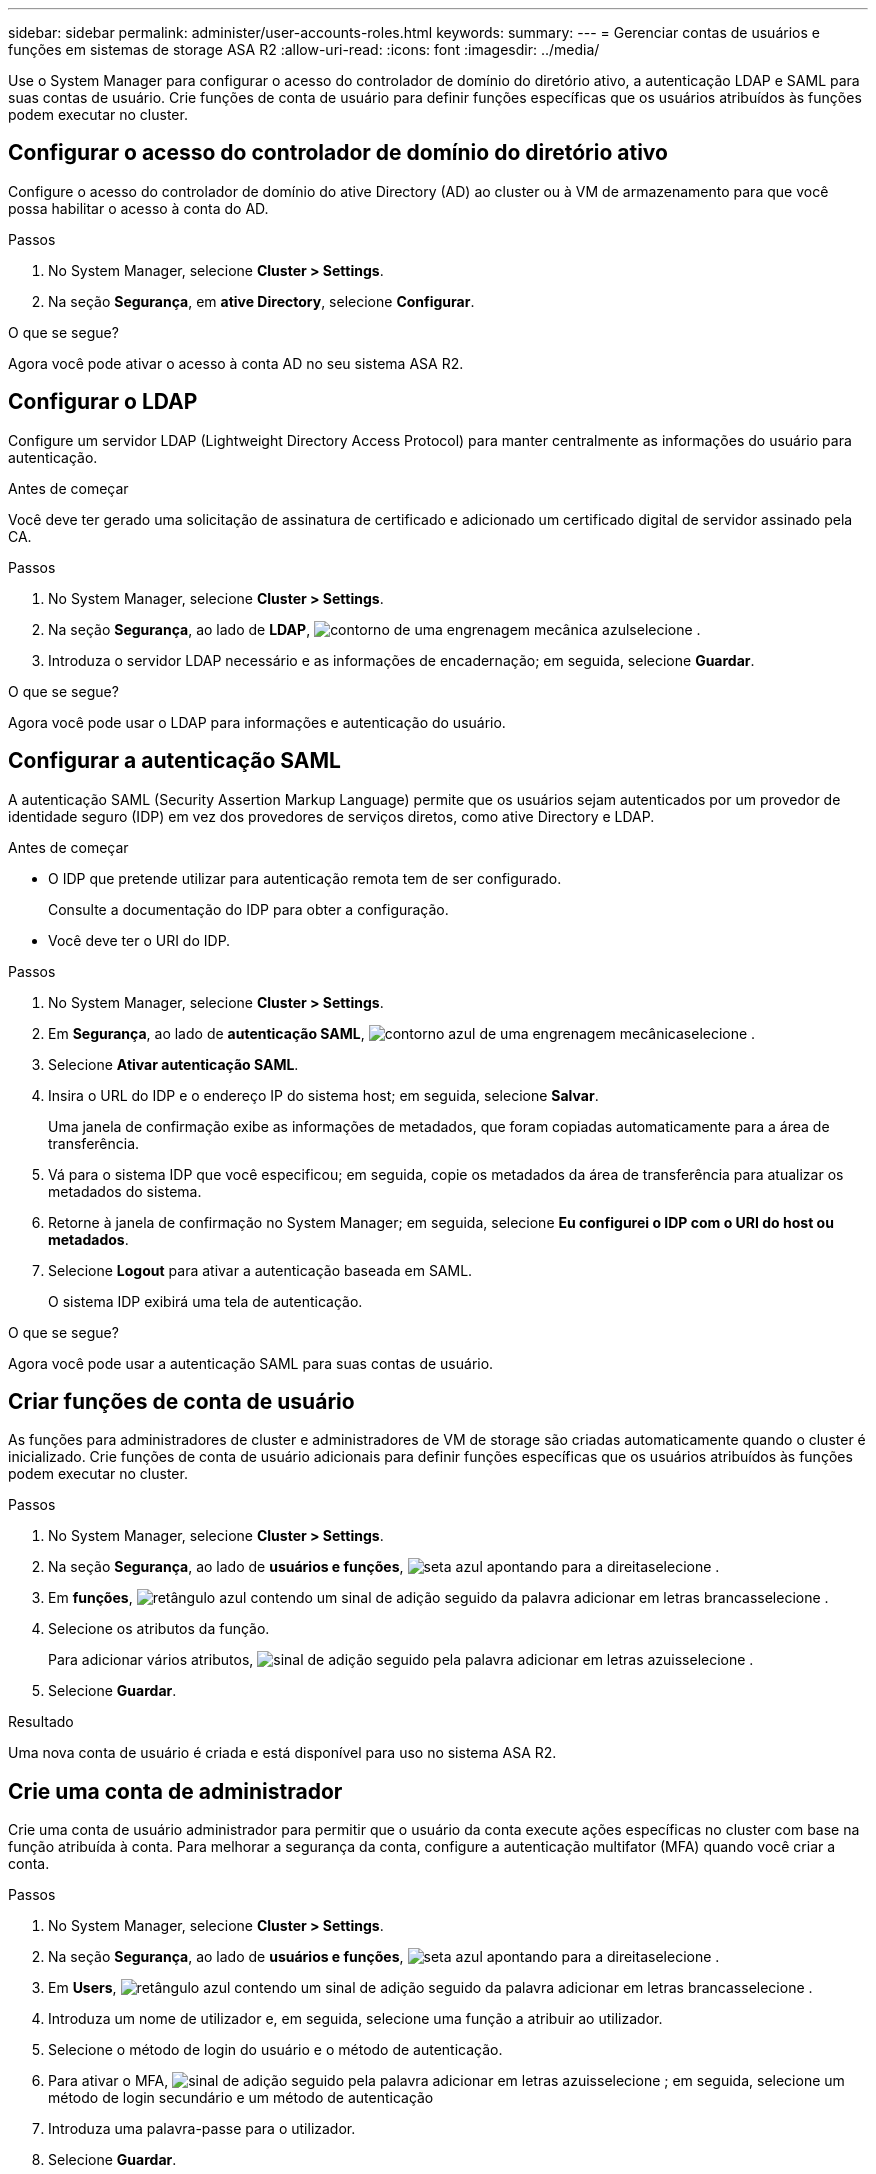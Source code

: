 ---
sidebar: sidebar 
permalink: administer/user-accounts-roles.html 
keywords:  
summary:  
---
= Gerenciar contas de usuários e funções em sistemas de storage ASA R2
:allow-uri-read: 
:icons: font
:imagesdir: ../media/


[role="lead"]
Use o System Manager para configurar o acesso do controlador de domínio do diretório ativo, a autenticação LDAP e SAML para suas contas de usuário. Crie funções de conta de usuário para definir funções específicas que os usuários atribuídos às funções podem executar no cluster.



== Configurar o acesso do controlador de domínio do diretório ativo

Configure o acesso do controlador de domínio do ative Directory (AD) ao cluster ou à VM de armazenamento para que você possa habilitar o acesso à conta do AD.

.Passos
. No System Manager, selecione *Cluster > Settings*.
. Na seção *Segurança*, em *ative Directory*, selecione *Configurar*.


.O que se segue?
Agora você pode ativar o acesso à conta AD no seu sistema ASA R2.



== Configurar o LDAP

Configure um servidor LDAP (Lightweight Directory Access Protocol) para manter centralmente as informações do usuário para autenticação.

.Antes de começar
Você deve ter gerado uma solicitação de assinatura de certificado e adicionado um certificado digital de servidor assinado pela CA.

.Passos
. No System Manager, selecione *Cluster > Settings*.
. Na seção *Segurança*, ao lado de *LDAP*, image:icon_gear_white_bg.png["contorno de uma engrenagem mecânica azul"]selecione .
. Introduza o servidor LDAP necessário e as informações de encadernação; em seguida, selecione *Guardar*.


.O que se segue?
Agora você pode usar o LDAP para informações e autenticação do usuário.



== Configurar a autenticação SAML

A autenticação SAML (Security Assertion Markup Language) permite que os usuários sejam autenticados por um provedor de identidade seguro (IDP) em vez dos provedores de serviços diretos, como ative Directory e LDAP.

.Antes de começar
* O IDP que pretende utilizar para autenticação remota tem de ser configurado.
+
Consulte a documentação do IDP para obter a configuração.

* Você deve ter o URI do IDP.


.Passos
. No System Manager, selecione *Cluster > Settings*.
. Em *Segurança*, ao lado de *autenticação SAML*, image:icon_gear_white_bg.png["contorno azul de uma engrenagem mecânica"]selecione .
. Selecione *Ativar autenticação SAML*.
. Insira o URL do IDP e o endereço IP do sistema host; em seguida, selecione *Salvar*.
+
Uma janela de confirmação exibe as informações de metadados, que foram copiadas automaticamente para a área de transferência.

. Vá para o sistema IDP que você especificou; em seguida, copie os metadados da área de transferência para atualizar os metadados do sistema.
. Retorne à janela de confirmação no System Manager; em seguida, selecione *Eu configurei o IDP com o URI do host ou metadados*.
. Selecione *Logout* para ativar a autenticação baseada em SAML.
+
O sistema IDP exibirá uma tela de autenticação.



.O que se segue?
Agora você pode usar a autenticação SAML para suas contas de usuário.



== Criar funções de conta de usuário

As funções para administradores de cluster e administradores de VM de storage são criadas automaticamente quando o cluster é inicializado. Crie funções de conta de usuário adicionais para definir funções específicas que os usuários atribuídos às funções podem executar no cluster.

.Passos
. No System Manager, selecione *Cluster > Settings*.
. Na seção *Segurança*, ao lado de *usuários e funções*, image:icon_arrow.gif["seta azul apontando para a direita"]selecione .
. Em *funções*, image:icon_add_blue_bg.png["retângulo azul contendo um sinal de adição seguido da palavra adicionar em letras brancas"]selecione .
. Selecione os atributos da função.
+
Para adicionar vários atributos, image:icon_add.gif["sinal de adição seguido pela palavra adicionar em letras azuis"]selecione .

. Selecione *Guardar*.


.Resultado
Uma nova conta de usuário é criada e está disponível para uso no sistema ASA R2.



== Crie uma conta de administrador

Crie uma conta de usuário administrador para permitir que o usuário da conta execute ações específicas no cluster com base na função atribuída à conta. Para melhorar a segurança da conta, configure a autenticação multifator (MFA) quando você criar a conta.

.Passos
. No System Manager, selecione *Cluster > Settings*.
. Na seção *Segurança*, ao lado de *usuários e funções*, image:icon_arrow.gif["seta azul apontando para a direita"]selecione .
. Em *Users*, image:icon_add_blue_bg.png["retângulo azul contendo um sinal de adição seguido da palavra adicionar em letras brancas"]selecione .
. Introduza um nome de utilizador e, em seguida, selecione uma função a atribuir ao utilizador.
. Selecione o método de login do usuário e o método de autenticação.
. Para ativar o MFA, image:icon_add.gif["sinal de adição seguido pela palavra adicionar em letras azuis"]selecione ; em seguida, selecione um método de login secundário e um método de autenticação
. Introduza uma palavra-passe para o utilizador.
. Selecione *Guardar*.


.Resultado
Uma nova conta de administrador é criada e está disponível para uso no cluster do ASA R2.

